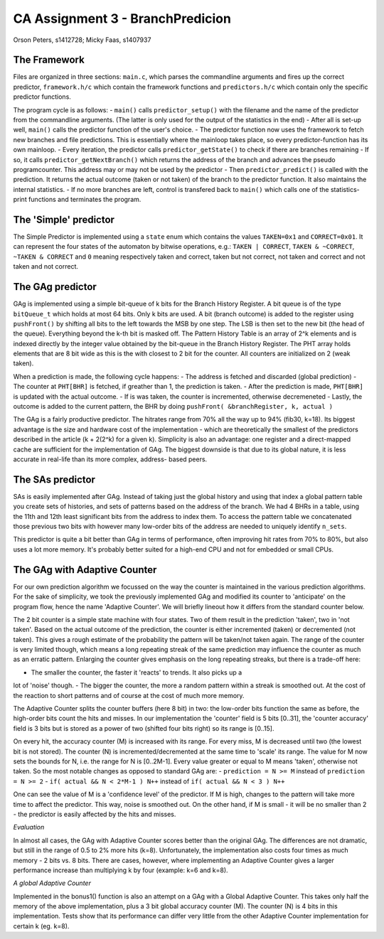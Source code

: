 =================================
CA Assignment  3 - BranchPredicion
=================================

Orson Peters, s1412728; Micky Faas, s1407937

*************
The Framework
*************

Files are organized in three sections: ``main.c``, which parses the commandline
arguments and fires up the correct predictor, ``framework.h/c`` which contain
the framework functions and ``predictors.h/c`` which contain only the specific
predictor functions.

The program cycle is as follows:
- ``main()`` calls ``predictor_setup()`` with the filename and the name of the
predictor from the commandline arguments. (The latter is only used for the
output of the statistics in the end)
- After all is set-up well, ``main()`` calls the predictor function of the
user's choice.
- The predictor function now uses the framework to fetch new branches and file
predictions. This is essentially where the mainloop takes place, so every
predictor-function has its own mainloop.
- Every iteration, the predictor calls ``predictor_getState()`` to check if
there are branches remaining
- If so, it calls ``predictor_getNextBranch()`` which returns the address of the
branch and advances the pseudo programcounter. This address may or may not be
used by the predictor
- Then ``predictor_predict()`` is called with the prediction. It returns the
actual outcome (taken or not taken) of the branch to the predictor function.
It also maintains the internal statistics.
- If no more branches are left, control is transfered back to ``main()`` which
calls one of the statistics-print functions and terminates the program.

**********************
The 'Simple' predictor
**********************

The Simple Predictor is implemented using a ``state`` enum which contains the
values ``TAKEN=0x1`` and ``CORRECT=0x01``. It can represent the four states of the
automaton by bitwise operations, e.g.: ``TAKEN | CORRECT``, ``TAKEN & ~CORRECT``,
``~TAKEN & CORRECT`` and ``0`` meaning respectively taken and correct, taken but
not correct, not taken and correct and not taken and not correct.

*****************
The GAg predictor
*****************

GAg is implemented using a simple bit-queue of k bits for the Branch History Register. 
A bit queue is of the type ``bitQueue_t`` which holds at most 64 bits. 
Only k bits are used. A bit (branch outcome) is added to the register 
using ``pushFront()`` by shifting all bits to the left towards the MSB by one step. 
The LSB is then set to the new bit (the head of the queue). 
Everything beyond the k-th bit is masked off.
The Pattern History Table is an array of 2^k elements and is indexed directly
by the integer value obtained by the bit-queue in the Branch History Register.
The PHT array holds elements that are 8 bit wide as this is the with closest to
2 bit for the counter. All counters are initialized on 2 (weak taken).

When a prediction is made, the following cycle happens:
- The address is fetched and discarded (global prediction)
- The counter at ``PHT[BHR]`` is fetched, if greather than 1, the prediction is
taken.
- After the prediction is made, ``PHT[BHR]`` is updated with the actual outcome.
- If is was taken, the counter is incremented, otherwise decremeneted
- Lastly, the outcome is added to the current pattern, the BHR by doing
``pushFront( &branchRegister, k, actual )``

The GAg is a fairly productive predictor. The hitrates range from 70% all the
way up to 94% (fib30, k=18). Its biggest advantage is the size and hardware cost
of the implementation - which are theoretically the smallest of the predictors
described in the article (k + 2(2^k) for a given k). 
Simplicity is also an advantage: one register and a direct-mapped cache are
sufficient for the implementation of GAg. The biggest downside is that due to
its global nature, it is less accurate in real-life than its more complex, address-
based peers.

*****************
The SAs predictor
*****************

SAs is easily implemented after GAg. Instead of taking just the global history and using that index
a global pattern table you create sets of histories, and sets of patterns based on the address of
the branch. We had 4 BHRs in a table, using the 11th and 12th least significant bits from the
address to index them. To access the pattern table we concatenated those previous two bits with
however many low-order bits of the address are needed to uniquely identify ``n_sets``.

This predictor is quite a bit better than GAg in terms of performance, often improving hit rates
from 70% to 80%, but also uses a lot more memory. It's probably better suited for a high-end CPU and
not for embedded or small CPUs.


*****************************
The GAg with Adaptive Counter
*****************************

For our own prediction algorithm we focussed on the way the counter is maintained 
in the various prediction algorithms. For the sake of simplicity, we took the
previously implemented GAg and modified its counter to 'anticipate' on the program
flow, hence the name 'Adaptive Counter'. We will briefly lineout how it differs 
from the standard counter below.

The 2 bit counter is a simple state machine with four states. Two of them result in
the prediction 'taken', two in 'not taken'. Based on the actual outcome of the
prediction, the counter is either incremented (taken) or decremented (not taken).
This gives a rough estimate of the probability the pattern will be taken/not taken
again. The range of the counter is very limited though, which means a long repeating
streak of the same prediction may influence the counter as much as an erratic pattern.
Enlarging the counter gives emphasis on the long repeating streaks, but there is a 
trade-off here:

- The smaller the counter, the faster it 'reacts' to trends. It also picks up a
lot of 'noise' though.
- The bigger the counter, the more a random pattern within a streak is smoothed out. At the cost of the reaction to short patterns and of course at the cost of much more memory.

The Adaptive Counter splits the counter buffers (here 8 bit) in two: the low-order bits
function the same as before, the high-order bits count the hits and misses.
In our implementation the 'counter' field is 5 bits [0..31], the 'counter accuracy' field
is 3 bits but is stored as a power of two (shifted four bits right) so its range 
is [0..15].

On every hit, the accuracy counter (M) is increased with its range. For every miss,
M is decreased until two (the lowest bit is not stored). 
The counter (N) is incremented/decremented at the same
time to 'scale' its range. The value for M now sets the bounds for N, i.e. the range 
for N is [0..2M-1]. Every value greater or equal to M means 'taken', otherwise not taken.
So the most notable changes as opposed to standard GAg are:
- ``prediction = N >= M`` instead of ``prediction = N >= 2``
- ``if( actual && N < 2*M-1 ) N++`` instead of ``if( actual && N < 3 ) N++``

One can see the value of M is a 'confidence level' of the predictor. If M is
high, changes to the pattern will take more time to affect the predictor. This 
way, noise is smoothed out. On the other hand, if M is small - it will be no smaller than 2 -
the predictor is easily affected by the hits and misses.

*Evaluation*

In almost all cases, the GAg with Adaptive Counter scores better than the original GAg.
The differences are not dramatic, but still in the range of 0.5 to 2% more hits (k=8).
Unfortunately, the implementation also costs four times as much memory - 2 bits
vs. 8 bits. There are cases, however, where implementing an Adaptive Counter gives a
larger performance increase than multiplying k by four (example: k=6 and k=8).

*A global Adaptive Counter*

Implemented in the bonus1() function is also an attempt on a GAg with a Global Adaptive Counter.
This takes only half the memory of the above implementation, plus a 3 bit global accuracy counter (M).
The counter (N) is 4 bits in this implementation. Tests show that its performance can differ
very little from the other Adaptive Counter implementation for certain k (eg. k=8).
